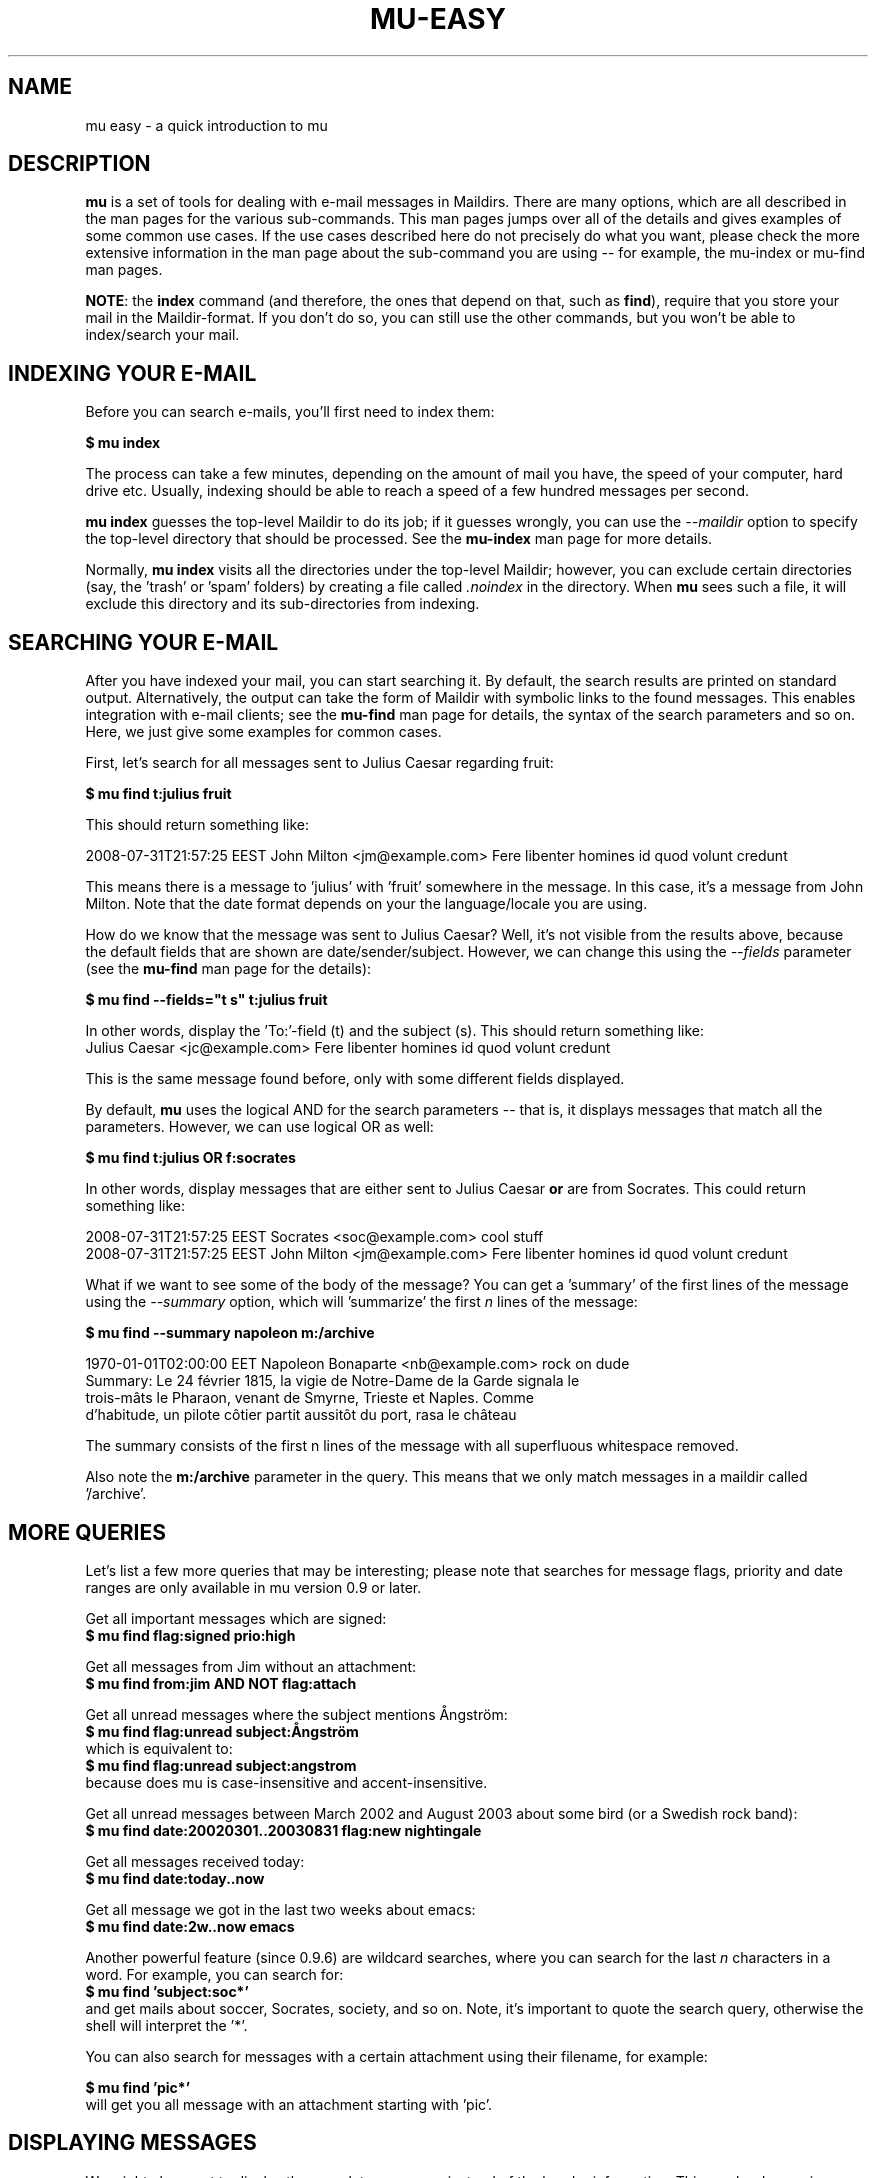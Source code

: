 .TH MU-EASY 1 "May 2011" "User Manuals"

.SH NAME 

mu easy \- a quick introduction to mu

.SH DESCRIPTION

\fBmu\fR is a set of tools for dealing with e-mail messages in Maildirs. There
are many options, which are all described in the man pages for the various
sub-commands. This man pages jumps over all of the details and gives examples
of some common use cases. If the use cases described here do not precisely do
what you want, please check the more extensive information in the man page
about the sub-command you are using -- for example, the mu-index or mu-find
man pages.

\fBNOTE\fR: the \fBindex\fR command (and therefore, the ones that depend on
that, such as \fBfind\fR), require that you store your mail in the
Maildir-format. If you don't do so, you can still use the other commands, but
you won't be able to index/search your mail.

.SH INDEXING YOUR E-MAIL

Before you can search e-mails, you'll first need to index them:

.nf
  \fB$ mu index\fR 
.fi

The process can take a few minutes, depending on the amount of mail you have,
the speed of your computer, hard drive etc. Usually, indexing should be able to
reach a speed of a few hundred messages per second.

\fBmu index\fR guesses the top-level Maildir to do its job; if it guesses
wrongly, you can use the \fI--maildir\fR option to specify the top-level
directory that should be processed. See the \fBmu-index\fR man page for more
details.

Normally, \fBmu index\fR visits all the directories under the top-level
Maildir; however, you can exclude certain directories (say, the 'trash'
or 'spam' folders) by creating a file called \fI.noindex\fR in the directory.
When \fBmu\fR sees such a file, it will exclude this directory and its
sub-directories from indexing.

.SH SEARCHING YOUR E-MAIL

After you have indexed your mail, you can start searching it. By default, the
search results are printed on standard output. Alternatively, the output can
take the form of Maildir with symbolic links to the found messages. This
enables integration with e-mail clients; see the \fBmu-find\fR man page for
details, the syntax of the search parameters and so on. Here, we just give
some examples for common cases.

First, let's search for all messages sent to Julius Caesar regarding fruit:

.nf
\fB$ mu find t:julius fruit\fR 
.fi

This should return something like:

.nf
  2008-07-31T21:57:25 EEST John Milton <jm@example.com> Fere libenter homines id quod volunt credunt
.fi

This means there is a message to 'julius' with 'fruit' somewhere in the
message. In this case, it's a message from John Milton. Note that the date
format depends on your the language/locale you are using.

How do we know that the message was sent to Julius Caesar? Well, it's not
visible from the results above, because the default fields that are shown are
date/sender/subject. However, we can change this using the \fI--fields\fR
parameter (see the \fBmu-find\fR man page for the details):

.nf
  \fB$ mu find --fields="t s" t:julius fruit\fR 
.fi

In other words, display the 'To:'-field (t) and the subject (s). This should
return something like:
.nf
  Julius Caesar <jc@example.com> Fere libenter homines id quod volunt credunt
.fi

This is the same message found before, only with some different fields
displayed.

By default, \fBmu\fR uses the logical AND for the search parameters -- that
is, it displays messages that match all the parameters. However, we can use
logical OR as well:

.nf
  \fB$ mu find t:julius OR f:socrates\fR 
.fi

In other words, display messages that are either sent to Julius Caesar
\fBor\fR are from Socrates. This could return something like:

.nf
  2008-07-31T21:57:25 EEST Socrates <soc@example.com> cool stuff
  2008-07-31T21:57:25 EEST John Milton <jm@example.com> Fere libenter homines id quod volunt credunt
.fi

What if we want to see some of the body of the message?  You can get
a 'summary' of the first lines of the message using the \fI--summary\fR
option, which will 'summarize' the first \fIn\fR lines of the message:

.nf
  \fB$ mu find --summary napoleon m:/archive\fR 
.fi

.nf
  1970-01-01T02:00:00 EET Napoleon Bonaparte <nb@example.com> rock on dude
  Summary: Le 24 février 1815, la vigie de Notre-Dame de la Garde signala le
  trois-mâts le Pharaon, venant de Smyrne, Trieste et Naples. Comme
  d'habitude, un pilote côtier partit aussitôt du port, rasa le château
.fi

The summary consists of the first n lines of the message with all superfluous
whitespace removed.

Also note the \fBm:/archive\fR parameter in the query. This means that we only
match messages in a maildir called '/archive'.

.SH MORE QUERIES

Let's list a few more queries that may be interesting; please note that
searches for message flags, priority and date ranges are only available in mu
version 0.9 or later.

Get all important messages which are signed:
.nf
  \fB$ mu find flag:signed prio:high \fR 
.fi

Get all messages from Jim without an attachment:
.nf
  \fB$ mu find from:jim AND NOT flag:attach\fR 
.fi

Get all unread messages where the subject mentions Ångström:
.nf
  \fB$ mu find flag:unread subject:Ångström\fR 
.fi
which is equivalent to:
.nf
  \fB$ mu find flag:unread subject:angstrom\fR 
.fi
because does mu is case-insensitive and accent-insensitive.

Get all unread messages between March 2002 and August 2003 about some bird (or
a Swedish rock band):
.nf
  \fB$ mu find date:20020301..20030831 flag:new nightingale\fR
.fi

Get all messages received today:
.nf
  \fB$ mu find date:today..now\fR
.fi

Get all message we got in the last two weeks about emacs:
.nf
  \fB$ mu find date:2w..now emacs\fR
.fi

Another powerful feature (since 0.9.6) are wildcard searches, where you can
search for the last \fIn\fR characters in a word. For example, you can search
for:
.nf
  \fB$ mu find 'subject:soc*'\fR
.fi
and get mails about soccer, Socrates, society, and so on. Note, it's important
to quote the search query, otherwise the shell will interpret
the '*'.

You can also search for messages with a certain attachment using their
filename, for example:

.nf
  \fB$ mu find 'pic*'\fR
.fi
will get you all message with an attachment starting with 'pic'.


.SH DISPLAYING MESSAGES

We might also want to display the complete messages instead of the header
information. This can be done using \fBmu view\fR command. Note that this
command does not use the database; you simply provide it the path to a
message.

Therefore, if you want to display some message from a search query, you'll
need its path. To get the path (think \fBl\fRocation) for our first example we
can use:

.nf
  \fB$ mu find --fields="l" t:julius fruit\fR 
.fi

And we'll get someting like:
.nf
  /home/someuser/Maildir/archive/cur/1266188485_0.6850.cthulhu:2,
.fi
We can now display this message: 

.nf
  \fB$ mu view /home/someuser/Maildir/archive/cur/1266188485_0.6850.cthulhu:2,\fR

     From: John Milton <jm@example.com>
     To: Julius Caesar <jc@example.com>
     Subject: Fere libenter homines id quod volunt credunt
     Date: 2008-07-31T21:57:25 EEST

     OF Mans First Disobedience, and the Fruit
     Of that Forbidden Tree, whose mortal tast
     Brought Death into the World, and all our woe,
     [...]
.fi

.SH FINDING CONTACTS

While \fBmu find\fR searches for messages, there is also \fBmu cfind\fR to
find \fIcontacts\fR, that is, names + addresses. Without any search
expression, \fBmu cfind\fR lists all of your contacts.

.nf
  \fB$ mu cfind julius\fR 
.fi

will find all contacts with 'julius' in either name or e-mail address. Note
that \fBmu cfind\fR accepts a \fIregular expression\fR.

\fBmu cfind\fR also supports a \fI--format=\fR-parameter, which sets the
output to some specific format, so the results can be imported into another
program. For example, to export your contact information to a \fBmutt\fR
address book file, you can use something like:

.nf
  \fB$ mu cfind --format=mutt-alias > ~/mutt-aliases \fR 
.fi

Then, you can use them in \fBmutt\fR if you add something like \fBsource
~/mutt-aliases\fR to your \fImuttrc\fR.

.SH AUTHOR
Dirk-Jan C. Binnema <djcb@djcbsoftware.nl>

.SH "SEE ALSO"
.BR mu(1)
.BR mu-index(1)
.BR mu-cleanup(1)
.BR mu-find(1)
.BR mu-mkdir(1)
.BR mu-view(1)
.BR mu-extract(1)
